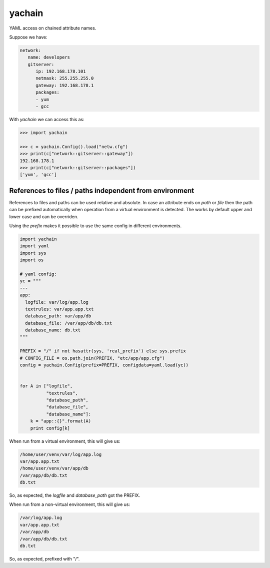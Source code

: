 yachain
=======

YAML access on chained attribute names.

Suppose we have:

.. code-block:: yaml

   network:
      name: developers
      gitserver:
         ip: 192.168.178.101
         netmask: 255.255.255.0
         gateway: 192.168.178.1
         packages:
         - yum
         - gcc


With *yachain* we can access this as:

.. code-block:: python

   >>> import yachain

   >>> c = yachain.Config().load("netw.cfg")
   >>> print(c["network::gitserver::gateway"])
   192.168.178.1
   >>> print(c["network::gitserver::packages"])
   ['yum', 'gcc']


References to files / paths independent from environment
--------------------------------------------------------

References to files and paths can be used relative and absolute.
In case an attribute ends on *path* or *file* then the path can be
prefixed automatically when operation from a virtual environment is detected.
The works by default upper and lower case and can be overriden.

Using the *prefix* makes it possible to use the same config in different
environments.

.. code-block:: python

   import yachain
   import yaml
   import sys
   import os

   # yaml config:
   yc = """
   ---
   app:
     logfile: var/log/app.log
     textrules: var/app.app.txt
     database_path: var/app/db
     database_file: /var/app/db/db.txt
     database_name: db.txt
   """

   PREFIX = "/" if not hasattr(sys, 'real_prefix') else sys.prefix
   # CONFIG_FILE = os.path.join(PREFIX, "etc/app/app.cfg")
   config = yachain.Config(prefix=PREFIX, configdata=yaml.load(yc))


   for A in ["logfile",
             "textrules",
             "database_path",
             "database_file",
             "database_name"]:
       k = "app::{}".format(A)
       print config[k]


When run from a virtual environment, this will give us:

.. code-block:: bash

   /home/user/venv/var/log/app.log
   var/app.app.txt
   /home/user/venv/var/app/db
   /var/app/db/db.txt
   db.txt


So, as expected, the *logfile* and *database_path* got the PREFIX.

When run from a non-virtual environment, this will give us:

.. code-block:: bash

   /var/log/app.log
   var/app.app.txt
   /var/app/db
   /var/app/db/db.txt
   db.txt


So, as expected, prefixed with "/".
